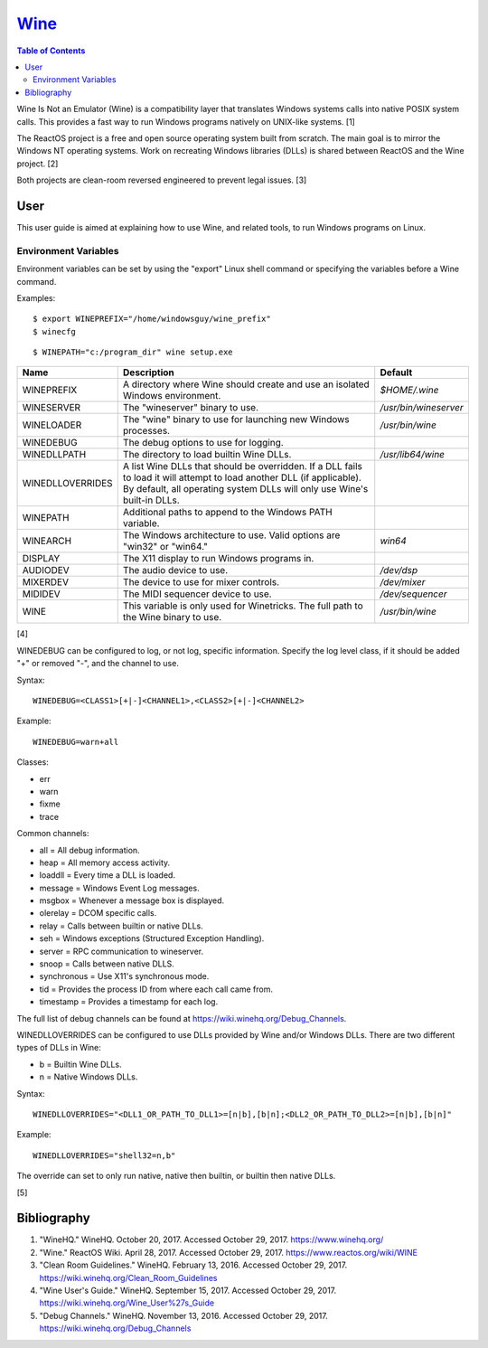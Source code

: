 `Wine <#wine>`__
================

.. contents:: Table of Contents

Wine Is Not an Emulator (Wine) is a compatibility layer that translates
Windows systems calls into native POSIX system calls. This provides a
fast way to run Windows programs natively on UNIX-like systems. [1]

The ReactOS project is a free and open source operating system built
from scratch. The main goal is to mirror the Windows NT operating
systems. Work on recreating Windows libraries (DLLs) is shared between
ReactOS and the Wine project. [2]

Both projects are clean-room reversed engineered to prevent legal
issues. [3]

User
----

This user guide is aimed at explaining how to use Wine, and related
tools, to run Windows programs on Linux.

Environment Variables
~~~~~~~~~~~~~~~~~~~~~

Environment variables can be set by using the "export" Linux shell
command or specifying the variables before a Wine command.

Examples:

::

    $ export WINEPREFIX="/home/windowsguy/wine_prefix"
    $ winecfg

::

    $ WINEPATH="c:/program_dir" wine setup.exe

+------------------+---------------------------------------------------------------------------------------------------------------------------------------------------------------------------------------------------+-----------------------+
| Name             | Description                                                                                                                                                                                       | Default               |
+==================+===================================================================================================================================================================================================+=======================+
| WINEPREFIX       | A directory where Wine should create and use an isolated Windows environment.                                                                                                                     | `$HOME/.wine`         |
+------------------+---------------------------------------------------------------------------------------------------------------------------------------------------------------------------------------------------+-----------------------+
| WINESERVER       | The "wineserver" binary to use.                                                                                                                                                                   | `/usr/bin/wineserver` |
+------------------+---------------------------------------------------------------------------------------------------------------------------------------------------------------------------------------------------+-----------------------+
| WINELOADER       | The "wine" binary to use for launching new Windows processes.                                                                                                                                     | `/usr/bin/wine`       |
+------------------+---------------------------------------------------------------------------------------------------------------------------------------------------------------------------------------------------+-----------------------+
| WINEDEBUG        | The debug options to use for logging.                                                                                                                                                             |                       |
+------------------+---------------------------------------------------------------------------------------------------------------------------------------------------------------------------------------------------+-----------------------+
| WINEDLLPATH      | The directory to load builtin Wine DLLs.                                                                                                                                                          | `/usr/lib64/wine`     |
+------------------+---------------------------------------------------------------------------------------------------------------------------------------------------------------------------------------------------+-----------------------+
| WINEDLLOVERRIDES | A list Wine DLLs that should be overridden. If a DLL fails to load it will attempt to load another DLL (if applicable). By default, all operating system DLLs will only use Wine's built-in DLLs. |                       |
+------------------+---------------------------------------------------------------------------------------------------------------------------------------------------------------------------------------------------+-----------------------+
| WINEPATH         | Additional paths to append to the Windows PATH variable.                                                                                                                                          |                       |
+------------------+---------------------------------------------------------------------------------------------------------------------------------------------------------------------------------------------------+-----------------------+
| WINEARCH         | The Windows architecture to use. Valid options are "win32" or "win64."                                                                                                                            | `win64`               |
+------------------+---------------------------------------------------------------------------------------------------------------------------------------------------------------------------------------------------+-----------------------+
| DISPLAY          | The X11 display to run Windows programs in.                                                                                                                                                       |                       |
+------------------+---------------------------------------------------------------------------------------------------------------------------------------------------------------------------------------------------+-----------------------+
| AUDIODEV         | The audio device to use.                                                                                                                                                                          | `/dev/dsp`            |
+------------------+---------------------------------------------------------------------------------------------------------------------------------------------------------------------------------------------------+-----------------------+
| MIXERDEV         | The device to use for mixer controls.                                                                                                                                                             | `/dev/mixer`          |
+------------------+---------------------------------------------------------------------------------------------------------------------------------------------------------------------------------------------------+-----------------------+
| MIDIDEV          | The MIDI sequencer device to use.                                                                                                                                                                 | `/dev/sequencer`      |
+------------------+---------------------------------------------------------------------------------------------------------------------------------------------------------------------------------------------------+-----------------------+
| WINE             | This variable is only used for Winetricks. The full path to the Wine binary to use.                                                                                                               | `/usr/bin/wine`       |
+------------------+---------------------------------------------------------------------------------------------------------------------------------------------------------------------------------------------------+-----------------------+

[4]

WINEDEBUG can be configured to log, or not log, specific information.
Specify the log level class, if it should be added "+" or removed "-",
and the channel to use.

Syntax:

::

    WINEDEBUG=<CLASS1>[+|-]<CHANNEL1>,<CLASS2>[+|-]<CHANNEL2>

Example:

::

    WINEDEBUG=warn+all

Classes:

-  err
-  warn
-  fixme
-  trace

Common channels:

-  all = All debug information.
-  heap = All memory access activity.
-  loaddll = Every time a DLL is loaded.
-  message = Windows Event Log messages.
-  msgbox = Whenever a message box is displayed.
-  olerelay = DCOM specific calls.
-  relay = Calls between builtin or native DLLs.
-  seh = Windows exceptions (Structured Exception Handling).
-  server = RPC communication to wineserver.
-  snoop = Calls between native DLLS.
-  synchronous = Use X11's synchronous mode.
-  tid = Provides the process ID from where each call came from.
-  timestamp = Provides a timestamp for each log.

The full list of debug channels can be found at
https://wiki.winehq.org/Debug\_Channels.

WINEDLLOVERRIDES can be configured to use DLLs provided by Wine and/or
Windows DLLs. There are two different types of DLLs in Wine:

-  b = Builtin Wine DLLs.
-  n = Native Windows DLLs.

Syntax:

::

    WINEDLLOVERRIDES="<DLL1_OR_PATH_TO_DLL1>=[n|b],[b|n];<DLL2_OR_PATH_TO_DLL2>=[n|b],[b|n]"

Example:

::

    WINEDLLOVERRIDES="shell32=n,b"

The override can set to only run native, native then builtin, or builtin
then native DLLs.

[5]

Bibliography
------------

1. "WineHQ." WineHQ. October 20, 2017. Accessed October 29, 2017. https://www.winehq.org/
2. "Wine." ReactOS Wiki. April 28, 2017. Accessed October 29, 2017. https://www.reactos.org/wiki/WINE
3. "Clean Room Guidelines." WineHQ. February 13, 2016. Accessed October 29, 2017. https://wiki.winehq.org/Clean\_Room\_Guidelines
4. "Wine User's Guide." WineHQ. September 15, 2017. Accessed October 29, 2017. https://wiki.winehq.org/Wine\_User%27s\_Guide
5. "Debug Channels." WineHQ. November 13, 2016. Accessed October 29, 2017. https://wiki.winehq.org/Debug\_Channels
